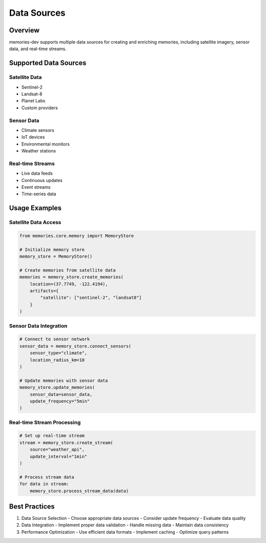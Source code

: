 Data Sources
============

Overview
--------

memories-dev supports multiple data sources for creating and enriching memories, including satellite imagery, sensor data, and real-time streams.

Supported Data Sources
-------------------

Satellite Data
~~~~~~~~~~~~
- Sentinel-2
- Landsat-8
- Planet Labs
- Custom providers

Sensor Data
~~~~~~~~~~
- Climate sensors
- IoT devices
- Environmental monitors
- Weather stations

Real-time Streams
~~~~~~~~~~~~~~~
- Live data feeds
- Continuous updates
- Event streams
- Time-series data

Usage Examples
------------

Satellite Data Access
~~~~~~~~~~~~~~~~~~

.. code-block:: python

    from memories.core.memory import MemoryStore

    # Initialize memory store
    memory_store = MemoryStore()

    # Create memories from satellite data
    memories = memory_store.create_memories(
        location=(37.7749, -122.4194),
        artifacts={
            "satellite": ["sentinel-2", "landsat8"]
        }
    )

Sensor Data Integration
~~~~~~~~~~~~~~~~~~~~

.. code-block:: python

    # Connect to sensor network
    sensor_data = memory_store.connect_sensors(
        sensor_type="climate",
        location_radius_km=10
    )

    # Update memories with sensor data
    memory_store.update_memories(
        sensor_data=sensor_data,
        update_frequency="5min"
    )

Real-time Stream Processing
~~~~~~~~~~~~~~~~~~~~~~~~

.. code-block:: python

    # Set up real-time stream
    stream = memory_store.create_stream(
        source="weather_api",
        update_interval="1min"
    )

    # Process stream data
    for data in stream:
        memory_store.process_stream_data(data)

Best Practices
------------

1. Data Source Selection
   - Choose appropriate data sources
   - Consider update frequency
   - Evaluate data quality

2. Data Integration
   - Implement proper data validation
   - Handle missing data
   - Maintain data consistency

3. Performance Optimization
   - Use efficient data formats
   - Implement caching
   - Optimize query patterns

